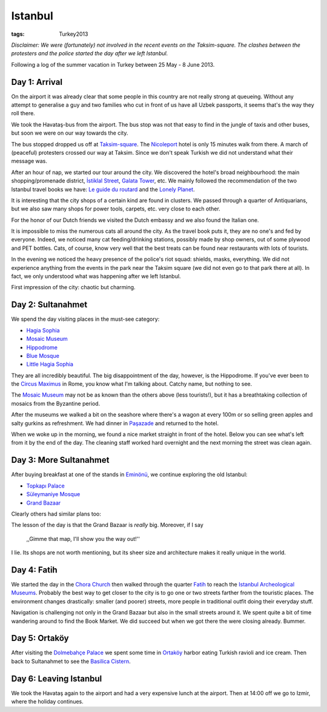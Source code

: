 Istanbul
========
:tags: Turkey2013

*Disclaimer: We were (fortunately) not involved in the recent events on the
Taksim-square.  The clashes between the protesters and the police started
the day after we left Istanbul.*

Following a log of the summer vacation in Turkey between 25 May - 8 June
2013.


Day 1: Arrival
--------------

On the airport it was already clear that some people in this country are not
really strong at queueing.  Without any attempt to generalise a guy and two
families who cut in front of us have all Uzbek passports, it seems that's
the way they roll there.

We took the Havataş-bus from the airport.  The bus stop was not that easy to
find in the jungle of taxis and other buses, but soon we were on our way
towards the city.

The bus stopped dropped us off at Taksim-square_.  The Nicoleport_ hotel is
only 15 minutes walk from there.  A march of (peaceful) protesters crossed
our way at Taksim.  Since we don't speak Turkish we did not understand what
their message was.

After an hour of nap, we started our tour around the city.  We discovered
the hotel's broad neighbourhood: the main shopping/promenade district,
`İstiklal Street`_, `Galata Tower`_, etc.  We mainly followed the
recommendation of the two Istanbul travel books we have: `Le guide du
routard`_ and the `Lonely Planet`_.

It is interesting that the city shops of a certain kind are found in
clusters.  We passed through a quarter of Antiquarians, but we also saw many
shops for power tools, carpets, etc. very close to each other.

.. image:: |filename|/images/turkey/IMG_6389.JPG
    :width: 50%
    :align: center

.. image:: |filename|/images/turkey/IMG_6392.JPG
    :width: 50%
    :align: center

For the honor of our Dutch friends we visited the Dutch embassy and we also
found the Italian one.

It is impossible to miss the numerous cats all around the city.  As the
travel book puts it, they are no one's and fed by everyone.  Indeed, we
noticed many cat feeding/drinking stations, possibly made by shop owners,
out of some plywood and PET bottles.  Cats, of course, know very well that
the best treats can be found near restaurants with lots of tourists.

.. image:: |filename|/images/turkey/IMG_6458.JPG
    :width: 50%
    :align: center

In the evening we noticed the heavy presence of the police's riot squad:
shields, masks, everything.  We did not experience anything from the events
in the park near the Taksim square (we did not even go to that park there at
all).  In fact, we only understood what was happening after we left
Istanbul.

First impression of the city: chaotic but charming.

.. _Taksim-square: http://en.wikipedia.org/wiki/Taksim_Square
.. _Nicoleport: http://www.nicoleport.com/
.. _İstiklal Street: http://en.wikipedia.org/wiki/%C4%B0stiklal_Avenue
.. _Galata Tower: http://en.wikipedia.org/wiki/Galata_Tower
.. _Le guide du routard: http://www.routard.com/guide/code_dest/istanbul.htm
.. _Lonely Planet: http://lonelyplanet.com


Day 2: Sultanahmet
------------------

We spend the day visiting places in the must-see category:

* `Hagia Sophia`_
* `Mosaic Museum`_
* `Hippodrome`_
* `Blue Mosque`_
* `Little Hagia Sophia`_

They are all incredibly beautiful.  The big disappointment of the day,
however,  is the Hippodrome.  If you've ever been to the `Circus Maximus`_
in Rome, you know what I'm talking about.  Catchy name, but nothing to see.

The `Mosaic Museum`_ may not be as known than the others above (less
tourists!), but it has a breathtaking collection of mosaics from the
Byzantine period.

.. image:: |filename|/images/turkey/IMG_6450.JPG
    :width: 50%
    :align: center

After the museums we walked a bit on the seashore where there's a wagon at
every 100m or so selling green apples and salty gurkins as refreshment.  We
had dinner in `Paşazade`_ and returned to the hotel.

When we woke up in the morning, we found a nice market straight in front of
the hotel.  Below you can see what's left from it by the end of the day.
The cleaning staff worked hard overnight and the next morning the street was
clean again.

.. image:: |filename|/images/turkey/IMG_6407.JPG
    :width: 47%
    :align: left

.. image:: |filename|/images/turkey/IMG_6519.JPG
    :width: 47%
    :align: right

.. _Hagia Sophia: http://en.wikipedia.org/wiki/Hagia_Sophia
.. _Mosaic Museum: http://en.wikipedia.org/wiki/Great_Palace_Mosaic_Museum
.. _Hippodrome: http://en.wikipedia.org/wiki/Hippodrome_of_Constantinople
.. _Blue Mosque: http://en.wikipedia.org/wiki/Sultan_Ahmed_Mosque
.. _Little Hagia Sophia: http://en.wikipedia.org/wiki/Little_Hagia_Sophia
.. _Paşazade: http://www.pasazade.com/
.. _Circus Maximus: http://en.wikipedia.org/wiki/Circus_Maximus


Day 3: More Sultanahmet
-----------------------

After buying breakfast at one of the stands in `Eminönü`_, we continue
exploring the old Istanbul:

* `Topkapı Palace`_
* `Süleymaniye Mosque`_
* `Grand Bazaar`_

Clearly others had similar plans too:

.. image:: |filename|/images/turkey/IMG_6543.JPG
    :width: 50%
    :align: left

The lesson of the day is that the Grand Bazaar is *really* big.  Moreover,
if I say

    ,,Gimme that map, I'll show you the way out!''

I lie.  Its shops are not worth mentioning, but its sheer size and
architecture makes it really unique in the world.

.. _Eminönü: http://en.wikipedia.org/wiki/Emin%C3%B6n%C3%BC
.. _Topkapı Palace: http://en.wikipedia.org/wiki/Topkapi_palace
.. _Süleymaniye Mosque: http://en.wikipedia.org/wiki/S%C3%BCleymaniye_Mosque
.. _Grand Bazaar: http://en.wikipedia.org/wiki/Grand_Bazaar,_Istanbul


Day 4: Fatih
------------

We started the day in the `Chora Church`_ then walked through the quarter
Fatih_ to reach the `Istanbul Archeological Museums`_.  Probably the best
way to get closer to the city is to go one or two streets farther from the
touristic places.  The environment changes drastically: smaller (and poorer)
streets, more people in traditional outfit doing their everyday stuff.

Navigation is challenging not only in the Grand Bazaar but also in the small
streets around it.  We spent quite a bit of time wandering around to find
the Book Market.  We did succeed but when we got there the were closing
already.  Bummer.

.. _Chora Church: http://en.wikipedia.org/wiki/Chora_Church
.. _Fatih: http://en.wikipedia.org/wiki/Fatih
.. _Istanbul Archeological Museums: http://en.wikipedia.org/wiki/Istanbul_Archaeology_Museums


Day 5: Ortaköy
--------------

After visiting the `Dolmebahçe Palace`_ we spent some time in `Ortaköy`_
harbor eating Turkish ravioli and ice cream.  Then back to Sultanahmet to
see the `Basilica Cistern`_.

.. _Dolmebahçe Palace: http://en.wikipedia.org/wiki/Dolmabah%C3%A7e_Palace
.. _Ortaköy: http://en.wikipedia.org/wiki/Ortak%C3%B6y
.. _Basilica Cistern: http://en.wikipedia.org/wiki/Basilica_Cistern


Day 6: Leaving Istanbul
-----------------------

.. image:: |filename|/images/turkey/IMG_6496.JPG
    :width: 50%
    :align: center

We took the Havataş again to the airport and had a very expensive lunch at
the airport.  Then at 14:00 off we go to Izmir, where the holiday continues.
